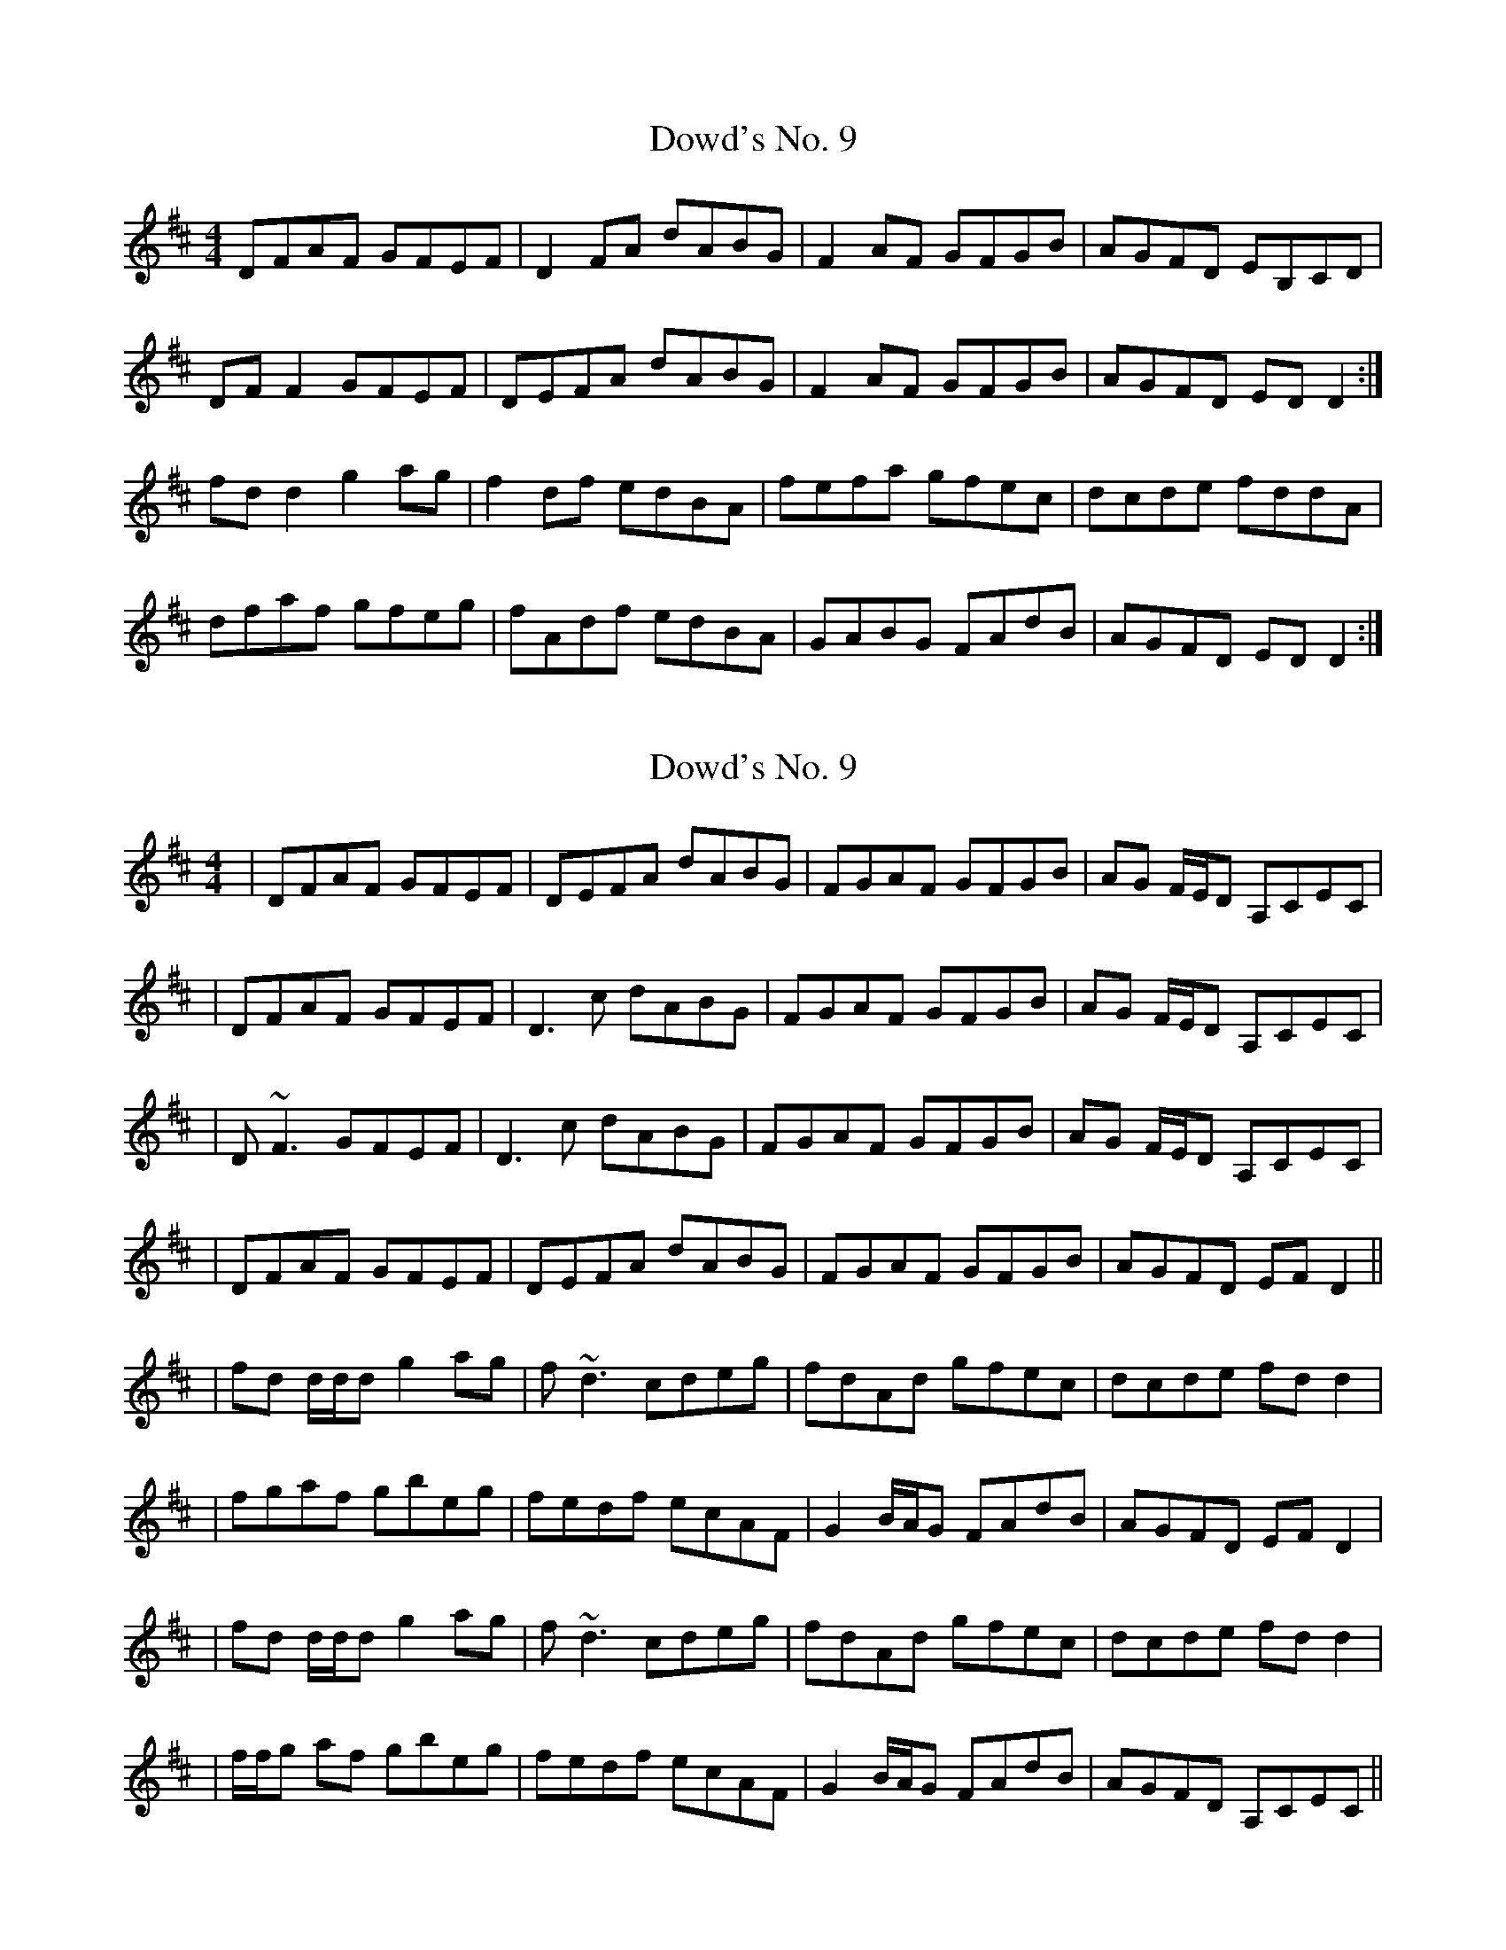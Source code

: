 X: 1
T: Dowd's No. 9
Z: bsykes62
S: https://thesession.org/tunes/761#setting761
R: reel
M: 4/4
L: 1/8
K: Dmaj
DFAF GFEF|D2 FA dABG|F2 AF GFGB|AGFD EB,CD|
DF F2 GFEF|DEFA dABG|F2 AF GFGB|AGFD ED D2 :|
fd d2 g2 ag|f2 df edBA|fefa gfec|dcde fddA|
dfaf gfeg|fAdf edBA|GABG FAdB|AGFD ED D2 :|
X: 2
T: Dowd's No. 9
Z: Will Harmon
S: https://thesession.org/tunes/761#setting13872
R: reel
M: 4/4
L: 1/8
K: Dmaj
|DFAF GFEF|DEFA dABG|FGAF GFGB|AG F/E/D A,CEC||DFAF GFEF|D3c dABG|FGAF GFGB|AG F/E/D A,CEC||D~F3 GFEF|D3c dABG|FGAF GFGB|AG F/E/D A,CEC||DFAF GFEF|DEFA dABG|FGAF GFGB|AGFD EF D2 |||fd d/d/d g2 ag|f~d3 cdeg|fdAd gfec|dcde fdd2 ||fgaf gbeg|fedf ecAF|G2 B/A/G FAdB|AGFD EF D2 ||fd d/d/d g2 ag|f~d3 cdeg|fdAd gfec|dcde fdd2 ||f/f/g af gbeg|fedf ecAF|G2 B/A/G FAdB|AGFD A,CEC||
X: 3
T: Dowd's No. 9
Z: Mark Huppert
S: https://thesession.org/tunes/761#setting13873
R: reel
M: 4/4
L: 1/8
K: Dmaj
|:DF~F2 G2FE| D2FA BGAG|F2AF GABG|FAGE FDD2|DF~F2 G2FE| D2FA BGAG|F2AF GABG|ABde fdd2:||:fd~d2 g2ag|fedf ecBA|dfaf gfeg |fedf ecBA|fd~d2 g2ag|fedf ecBA|F2AF GABG|ABde fdd2:|
X: 4
T: Dowd's No. 9
Z: JACKB
S: https://thesession.org/tunes/761#setting22875
R: reel
M: 4/4
L: 1/8
K: Dmaj
|:DF F2 GFEF|D2 (3FGA dABG|F2 AF GFGB|AGFD EFGE|
DF F2 GFEF|D2 (3FGA dABG|F2 AF GFGB|AGFD ED D2 :|
|:fd d2 g2 ag|fd d2 edcA|fd d2 gfec|dcde fd d2|
fgaf gfeg|fedf ecAG|F2 AF GFGB|AGFD ED D2 :|
